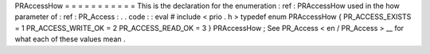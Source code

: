 PRAccessHow
=
=
=
=
=
=
=
=
=
=
=
This
is
the
declaration
for
the
enumeration
:
ref
:
PRAccessHow
used
in
the
how
parameter
of
:
ref
:
PR_Access
:
.
.
code
:
:
eval
#
include
<
prio
.
h
>
typedef
enum
PRAccessHow
{
PR_ACCESS_EXISTS
=
1
PR_ACCESS_WRITE_OK
=
2
PR_ACCESS_READ_OK
=
3
}
PRAccessHow
;
See
PR_Access
<
en
/
PR_Access
>
__
for
what
each
of
these
values
mean
.
